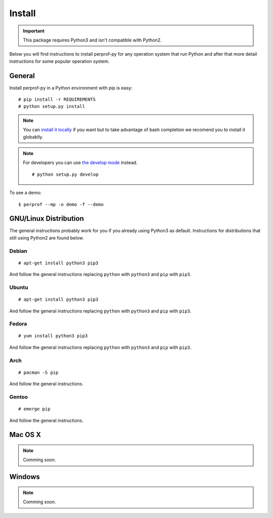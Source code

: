 Install
=======

.. important::

   This package requires Python3 and isn't compatible with Python2.

Below you will find instructions to install perprof-py for any operation system
that run Python and after that more detail instructions for some popular
operation system.

General
-------

Install perprof-py in a Python environment with pip is easy::

    # pip install -r REQUIREMENTS
    # python setup.py install

.. note::

   You can `install it locally
   <https://docs.python.org/3.3/install/index.html#alternate-installation-the-home-scheme>`_
   if you want but to take advantage of bash
   completion we recomend you to install it globablly.

.. note::

   For developers you can use `the develop mode
   <http://pythonhosted.org/setuptools/setuptools.html#develop-deploy-the-project-source-in-development-mode>`_
   instead. ::

    # python setup.py develop

To see a demo::

    $ perprof --mp -o demo -f --demo

GNU/Linux Distribution
----------------------

The general instructions probably work for you if you already using Python3 as
default.  Instructions for distributions that still using Python2 are found
below.

Debian
~~~~~~
::

    # apt-get install python3 pip3

And follow the general instructions replacing ``python`` with ``python3`` and
``pip`` with ``pip3``.

Ubuntu
~~~~~~
::

    # apt-get install python3 pip3

And follow the general instructions replacing ``python`` with ``python3`` and
``pip`` with ``pip3``.

Fedora
~~~~~~

::

    # yum install python3 pip3

And follow the general instructions replacing ``python`` with ``python3`` and
``pip`` with ``pip3``.

Arch
~~~~

::

    # pacman -S pip

And follow the general instructions.

Gentoo
~~~~~~

::

    # emerge pip

And follow the general instructions.

Mac OS X
--------

.. note::

   Comming soon.

Windows
-------

.. note::

   Comming soon.
